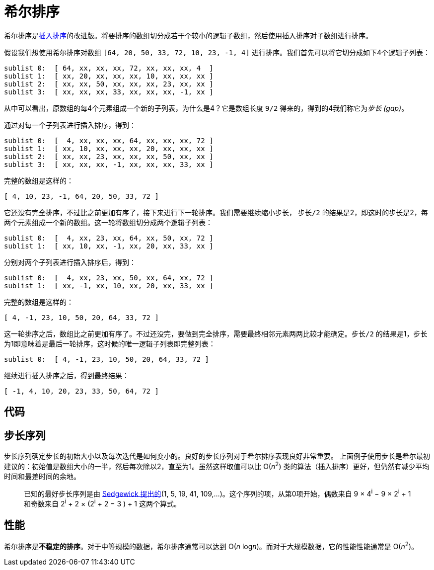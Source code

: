 = 希尔排序

希尔排序是link:../insertion_sort/[插入排序]的改进版。将要排序的数组切分成若干个较小的逻辑子数组，然后使用插入排序对子数组进行排序。

假设我们想使用希尔排序对数组 `[64, 20, 50, 33, 72, 10, 23, -1, 4]` 进行排序。我们首先可以将它切分成如下4个逻辑子列表：
----
sublist 0:  [ 64, xx, xx, xx, 72, xx, xx, xx, 4  ]
sublist 1:  [ xx, 20, xx, xx, xx, 10, xx, xx, xx ]
sublist 2:  [ xx, xx, 50, xx, xx, xx, 23, xx, xx ]
sublist 3:  [ xx, xx, xx, 33, xx, xx, xx, -1, xx ]
----
从中可以看出，原数组的每4个元素组成一个新的子列表，为什么是4？它是数组长度 `9/2` 得来的，得到的4我们称它为__步长 (gap)__。

通过对每一个子列表进行插入排序，得到：
----
sublist 0:  [  4, xx, xx, xx, 64, xx, xx, xx, 72 ]
sublist 1:  [ xx, 10, xx, xx, xx, 20, xx, xx, xx ]
sublist 2:  [ xx, xx, 23, xx, xx, xx, 50, xx, xx ]
sublist 3:  [ xx, xx, xx, -1, xx, xx, xx, 33, xx ]
----
完整的数组是这样的：
----
[ 4, 10, 23, -1, 64, 20, 50, 33, 72 ]
----

它还没有完全排序，不过比之前更加有序了，接下来进行下一轮排序。我们需要继续缩小步长， `步长/2` 的结果是2，即这时的步长是2，每两个元素组成一个新的数组。这一轮将数组切分成两个逻辑子列表：
----
sublist 0:  [  4, xx, 23, xx, 64, xx, 50, xx, 72 ]
sublist 1:  [ xx, 10, xx, -1, xx, 20, xx, 33, xx ]
----

分别对两个子列表进行插入排序后，得到：
----
sublist 0:  [  4, xx, 23, xx, 50, xx, 64, xx, 72 ]
sublist 1:  [ xx, -1, xx, 10, xx, 20, xx, 33, xx ]
----

完整的数组是这样的：
----
[ 4, -1, 23, 10, 50, 20, 64, 33, 72 ]
----

这一轮排序之后，数组比之前更加有序了。不过还没完，要做到完全排序，需要最终相邻元素两两比较才能确定。`步长/2` 的结果是1，步长为1即意味着是最后一轮排序，这时候的唯一逻辑子列表即完整列表：
----
sublist 0:  [ 4, -1, 23, 10, 50, 20, 64, 33, 72 ]
----

继续进行插入排序之后，得到最终结果：
----
[ -1, 4, 10, 20, 23, 33, 50, 64, 72 ]
----

== 代码



== 步长序列
步长序列确定步长的初始大小以及每次迭代是如何变小的。良好的步长序列对于希尔排序表现良好非常重要。
上面例子使用步长是希尔最初建议的：初始值是数组大小的一半，然后每次除以2，直至为1。虽然这样取值可以比 O(_n_^2^) 类的算法（插入排序）更好，但仍然有减少平均时间和最差时间的余地。

____
已知的最好步长序列是由 https://web.archive.org/web/20190427051559/http://faculty.simpson.edu/lydia.sinapova/www/cmsc250/LN250_Weiss/L12-ShellSort.htm#increments[Sedgewick 提出的](1, 5, 19, 41, 109,...)。这个序列的项，从第0项开始，偶数来自 9 × 4^i^ − 9 × 2^i^ + 1 和奇数来自 2^i^ + 2 × (2^i^ + 2 − 3 ) + 1 这两个算式。
____

== 性能
希尔排序是**不稳定的排序**。对于中等规模的数据，希尔排序通常可以达到 O(_n_ log__n__)。而对于大规模数据，它的性能性能通常是 O(_n_^2^)。
